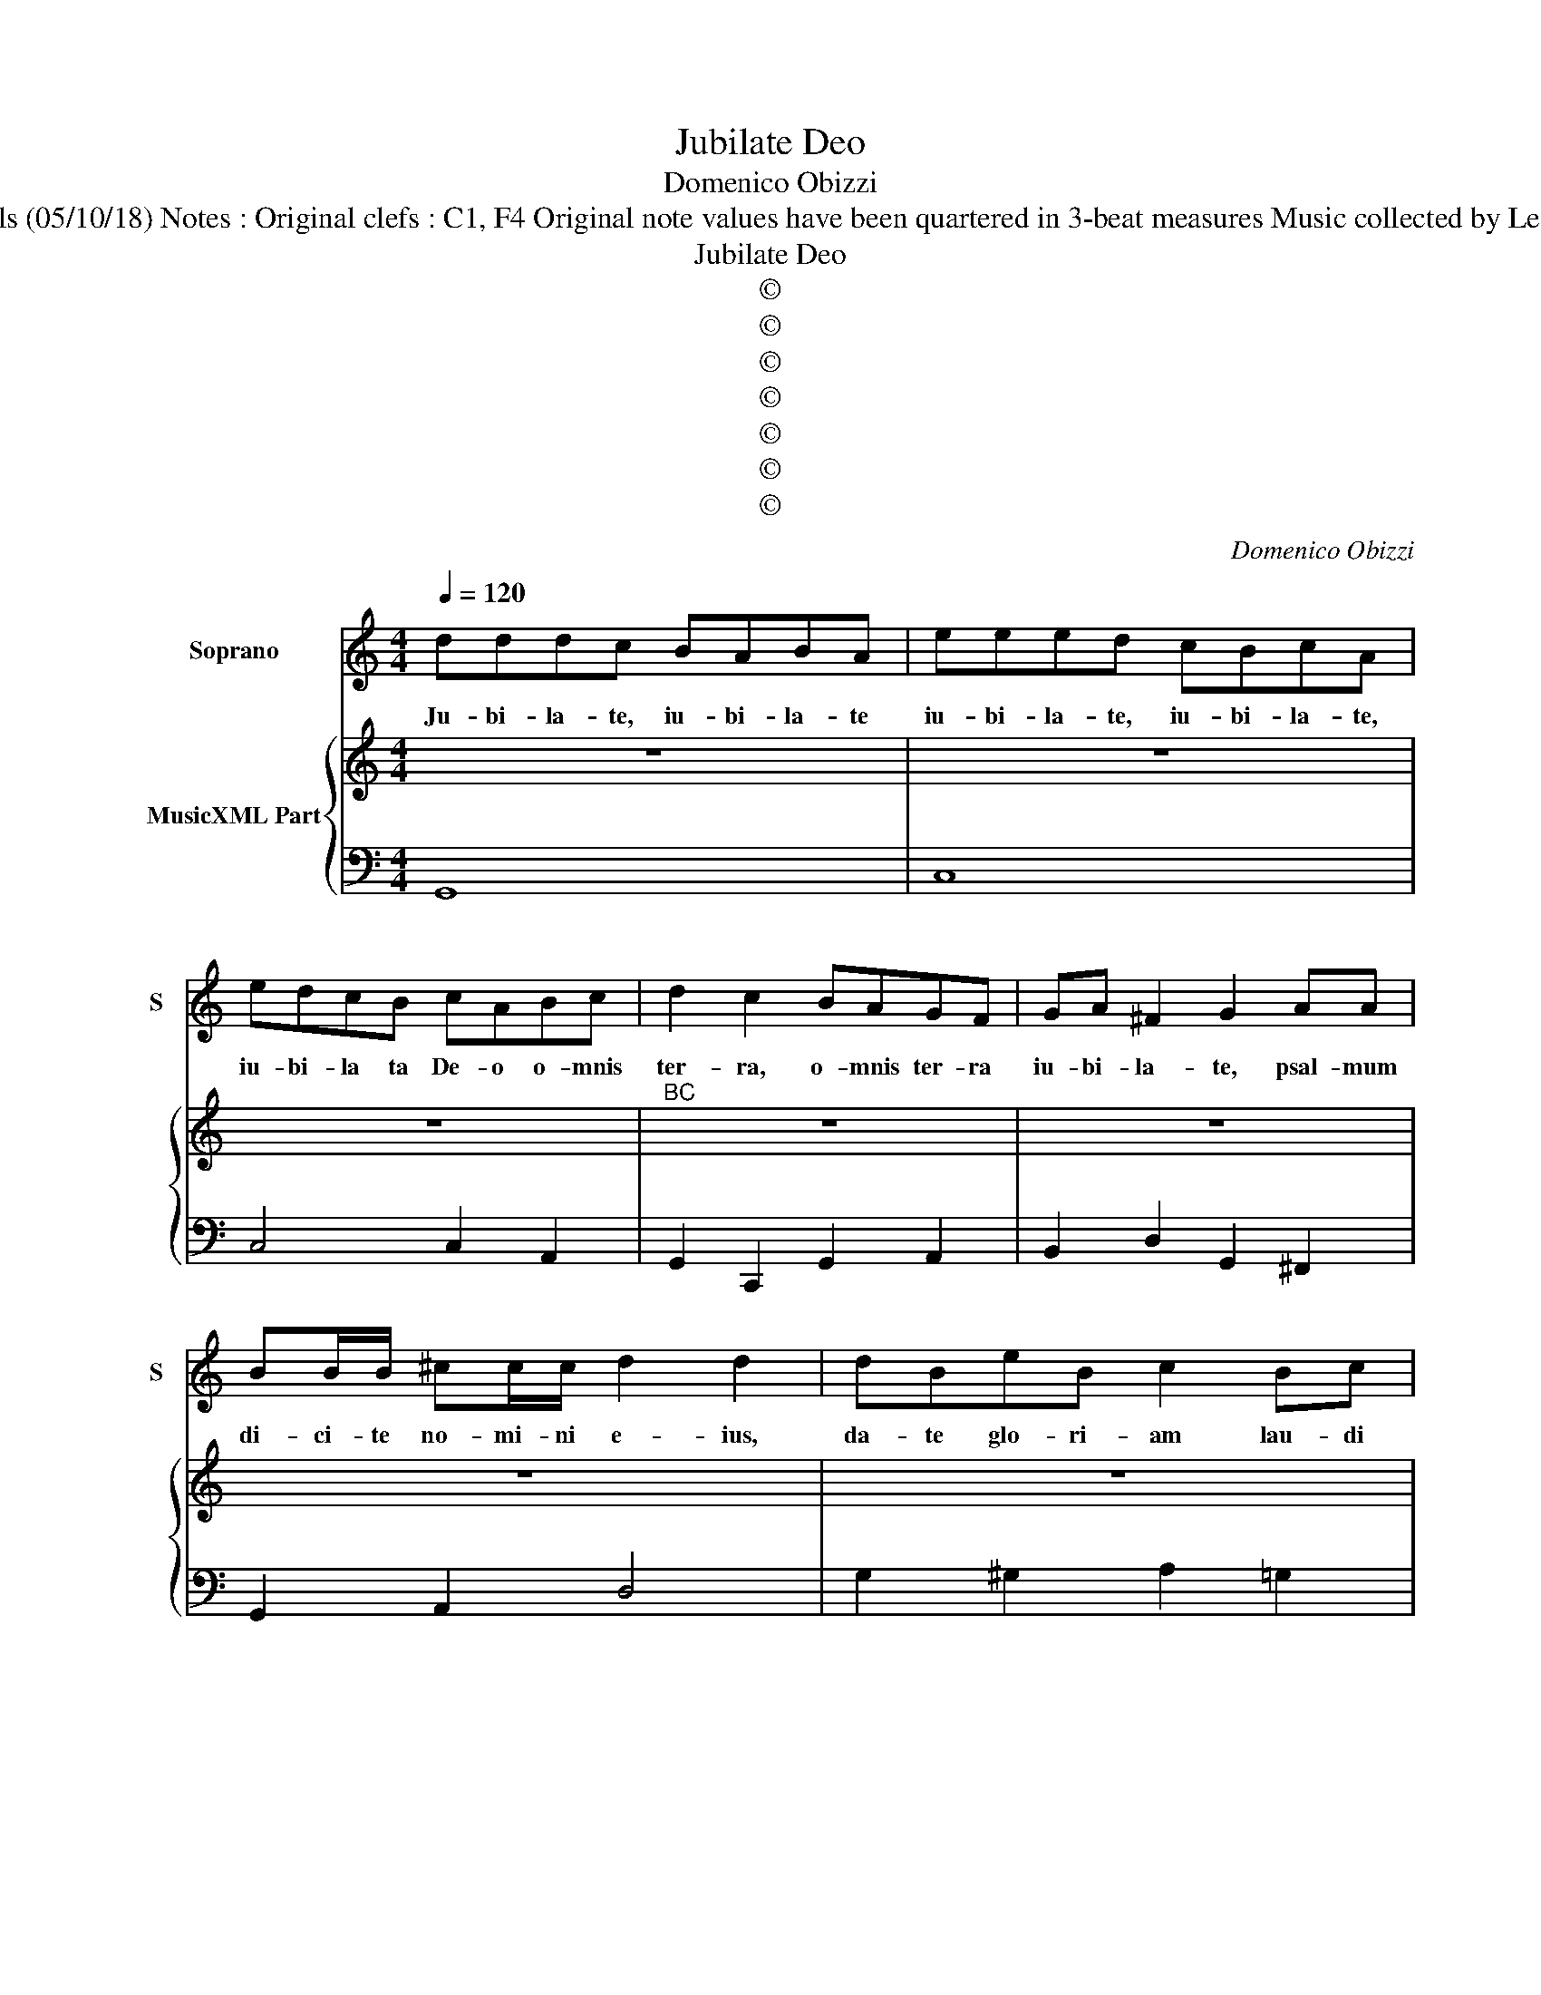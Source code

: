 X:1
T:Jubilate Deo
T:Domenico Obizzi
T:Source : Ghirlanda Sacra---Venetia---BMagni ( Ang.Gardano)---1625. Editor : André Vierendeels (05/10/18) Notes : Original clefs : C1, F4 Original note values have been quartered in 3-beat measures Music collected by Leonardo Simonetti Dotted brackets indicate black notes Figures in BC are notated in original print 
T:Jubilate Deo
T:©
T:©
T:©
T:©
T:©
T:©
T:©
C:Domenico Obizzi
Z:©
%%score 1 { 2 | 3 }
L:1/8
Q:1/4=120
M:4/4
K:C
V:1 treble nm="Soprano" snm="S"
V:2 treble nm="MusicXML Part"
V:3 bass 
V:1
 dddc BABA | eeed cBcA | edcB cABc | d2 c2 BAGF | GA ^F2 G2 AA | BB/B/ ^cc/c/ d2 d2 | dBeB c2 Bc | %7
w: Ju- bi- la- te, iu- bi- la- te|iu- bi- la- te, iu- bi- la- te,|iu- bi- la ta De- o o- mnis|ter- ra, o- mnis ter- ra|iu- bi- la- te, psal- mum|di- ci- te no- mi- ni e- ius,|da- te glo- ri- am lau- di|
 dc B2 c2 ed | cB B>A A2 d2- | d4- d/D/E/F/ G/A/B/c/ | de/f/ ed c4- | c2 B2 A4 | G8 | %13
w: e- ius, da- te, da- te|glo- ri- am Lau- * *|||* di e-|ius,|
[M:6/4] d3 c B2 d3 c B2 | A6 G6 | e3 d c2 e3 d c2 | B6 A6 | d3 c B2 A6 | G12 | %19
w: di- ci- te, di- ci- te|De- o,|di- ci- te, di- ci- te|De- o,|di- ci- te De-|o,|
[M:4/4] d>d d/d/d/A/ B2 c2 | c>c cc c3 B | c2 c2 cc cc/G/ | A2 d3 d d2 | e3 e e4 | d2 d2 d3 c | %25
w: quam ter- ri- bi- li- a sunt o-|pe- ra tu- a, Do- mi-|ne, quam ter- ri- bi- li- a|sunt o- pe- ra,|o- pe- ra|tu- a Do- mi-|
 ddcB BBcd | e2 d2 d4 | cABc dBcd | e2 G2 AABc | d2 d2 d2 ^c2 | d2 dA BcdB | edcB A4 | G4 G4 | %33
w: ne, in mul- ti- tu- di- ne vir-|tu- tis tu-|ae, in mul- ti- tu- i- di- ne|vir- tu- tis tu- ae men-|ti- en- tur t-|bi, men- ti- en- tur ti- bi|i- ni- mi- ci tu-|i, o-|
 A2 ^F2 G4 | G3 G GGG^F | A2 B2 c4 | B4 z ^GBA | c3 c de fe | d4 c4 | d2 A2 B2 A2 | G2 Ac c3 B | %41
w: * mnis ter-|ra, a- do- rer te et|psal- tat ti-|bi, a- do- rer|te et psal- * tat _|ti- bi,|psal- mum di- cat|no- mi- ni tu- *|
 c4 e2 B2 | c2 B2 A2 Bd | d3 ^c d4 | z2 AD G2 FF | EE^FG A3 G- | A4 z2 eA | d2 cB BBcd | e4 d4 | %49
w: o, psal- mum|di- cat ni- mi- ni|tu- * o,|be- ne- di- ci- te|gen- tes De- um _ strum,|_ be- ne-|di- ci- te gen- tes De- um|no- strum|
 BcdB c>B A2 | B2 G2 c2 A2 | dc c>B B2 A2 | ABBA B>A G2 | BcdB c>B A2 | BAAG G3 ^F | !fermata!G8 | %56
w: et au- di- tam fa- ci- te|vo- cem, vo- cem,|vo- cem la- dis e- ius,|et au- di- tam fa- ci- te|et au- di- tam fa- ci- te|vo- cem lau- dis e- *|ius.|
[M:6/4] GABc A2 B4 z2 | ABcd B2 ^c4 z2 | cdec dB c4 B2 | ABcA BG A4 G2 | FGAF GE F4 E2 | %61
w: Al- * * le- lu- ia,|al- * * le- lu- ia,|al- * * * le- * lu- ia,|al- * * * le- * lu- ia,|al- * * * le- * lu- ia,|
 DEFG E2 ^FGAB G2 | A4 A8 | G12 |] %64
w: al- * * le- lu- ia _ _ _ al-|le- lu-|ia.|
V:2
 z8 | z8 | z8 |"^BC" z8 | z8 | z8 | z8 | z8 | z8 | z8 | z8 | z8 | z8 |[M:6/4] z12 | z12 | z12 | %16
 z12 | z12 | z12 |[M:4/4] z8 | z8 | z8 | z8 | z8 | z8 | z8 | z8 | z8 | z8 | z8 | z8 | z8 | z8 | %33
 z8 | z8 | z8 | z8 | z8 | z8 | z8 | z8 | z8 | z8 | z8 | z8 | z8 | z8 | z8 | z8 | z8 | z8 | z8 | %52
 z8 | z8 | z8 | z8 |[M:6/4] z12 | z12 | z12 | z12 | z12 |"^#" z12 | z12 | z12 |] %64
V:3
 G,,8 | C,8 | C,4 C,2 A,,2 | G,,2 C,,2 G,,2 A,,2 | B,,2 D,2 G,,2 ^F,,2 | G,,2 A,,2 D,4 | %6
 G,2 ^G,2 A,2 =G,2 | F,2 G,2 C,2 ^G,,2 | A,,2 E,2 A,,2 G,,2 | ^F,,4 G,,4 | G,,4 C,4 | D,8 | G,,8 | %13
[M:6/4] G,,6 G,,6 | D,6 G,,6 | A,,6 A,,6 | E,6 A,,6 | B,,4 G,,2 D,6 | G,,12 |[M:4/4] D,4 G,2 E,2 | %20
 F,2 E,2 G,4 | C,8 | F,2 D,2 G,3 G, | ^G,2 A,3 A, A,2 | _B,2 G,2 A,3 A, | D,4 G,,4 | %26
 C,2 D,2 E,2 F,2 | C,2 A,,2 B,,2 G,,2 | C,2 E,2 D,2 C,2 | _B,,2 G,,2 A,,4 | D,4 G,,4 | C,4 D,4 | %32
 G,,4 G,,4 | A,,4 G,,4 | G,,8 | D,2 B,,2 A,,4 | E,4 E,4 | A,,4 G,,2 F,,2 | G,,4 C,4 | %39
 G,2 ^F,2 G,2 =F,2 | E,2 C,2 G,4 | C,4 A,2 ^G,2 | A,2 G,2 F,2 D,2 | G,2 A,2 D,4 | D,4 B,,4 | %45
 C,2 A,,2 E,4 | A,,4 A,4 | ^F,4 G,2 E,2 | A,4 D,4 | G,,4 C,2 D,2 | B,,2 E,2 C,2 F,2 | %51
 D,2 A,,2 E,2 A,,2 | D,4 G,,2 C,2 | G,,4 C,2 D,2 | B,,2 C,2 D,4 | !fermata!G,,8 | %56
[M:6/4] G,,4 D,2 G,,4 z2 | D,4 E,2 A,,6 | A,,4 B,,2 G,,4 G,,2 | F,4 G,2 F,4 E,2 | D,4 E,2 D,4 C,2 | %61
 D,4 A,,2 D,4 B,,2 | C,4 D,8 | G,,12 |] %64

